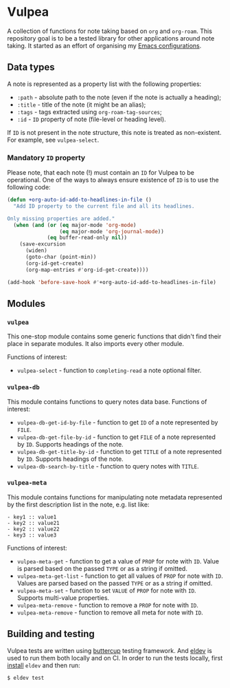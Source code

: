 :PROPERTIES:
:ID:                     8fc370e3-29ae-47ab-bb2e-02e572e54599
:END:

* Vulpea
:PROPERTIES:
:ID:                     c97abc5d-b39f-4356-bc93-8f591a0a6ac8
:END:

A collection of functions for note taking based on =org= and =org-roam=. This
repository goal is to be a tested library for other applications around note
taking. It started as an effort of organising my [[https://github.com/d12frosted/environment/][Emacs configurations]].

** Data types
:PROPERTIES:
:ID:                     26af31d5-4fd4-40bb-9058-8543e7359c53
:END:

A note is represented as a property list with the following properties:

- =:path= - absolute path to the note (even if the note is actually a heading);
- =:title= - title of the note (it might be an alias);
- =:tags= - tags extracted using =org-roam-tag-sources=;
- =:id= - =ID= property of note (file-level or heading level).

If =ID= is not present in the note structure, this note is treated as
non-existent. For example, see =vulpea-select=.

*** Mandatory =ID= property
:PROPERTIES:
:ID:                     4aa43ec9-b576-4adc-b4a7-b01958ec2e15
:END:

Please note, that each note (!) must contain an =ID= for Vulpea to be
operational. One of the ways to always ensure existence of =ID= is to use the
following code:

#+begin_src emacs-lisp
  (defun +org-auto-id-add-to-headlines-in-file ()
    "Add ID property to the current file and all its headlines.

  Only missing properties are added."
    (when (and (or (eq major-mode 'org-mode)
                   (eq major-mode 'org-journal-mode))
               (eq buffer-read-only nil))
      (save-excursion
        (widen)
        (goto-char (point-min))
        (org-id-get-create)
        (org-map-entries #'org-id-get-create))))

  (add-hook 'before-save-hook #'+org-auto-id-add-to-headlines-in-file)
#+end_src

** Modules
:PROPERTIES:
:ID:                     3bc76150-557b-471b-94e3-efa2d903167a
:END:

*** =vulpea=
:PROPERTIES:
:ID:                     eafd127f-bf86-483f-a692-1bdda7d48659
:END:

This one-stop module contains some generic functions that didn't find their
place in separate modules. It also imports every other module.

Functions of interest:

- =vulpea-select= - function to =completing-read= a note optional filter.

*** =vulpea-db=
:PROPERTIES:
:ID:                     55717e59-d850-4659-8a02-8153fda52fef
:END:

This module contains functions to query notes data base. Functions of interest:

- =vulpea-db-get-id-by-file= - function to get =ID= of a note represented by =FILE=.
- =vulpea-db-get-file-by-id= - function to get =FILE= of a note represented by
  =ID=. Supports headings of the note.
- =vulpea-db-get-title-by-id= - function to get =TITLE= of a note represented by
  =ID=. Supports headings of the note.
- =vulpea-db-search-by-title= - function to query notes with =TITLE=.

*** =vulpea-meta=
:PROPERTIES:
:ID:                     c1f820af-1940-46cb-a6bb-752146eec52b
:END:

This module contains functions for manipulating note metadata represented by the
first description list in the note, e.g. list like:

#+begin_src org-mode
- key1 :: value1
- key2 :: value21
- key2 :: value22
- key3 :: value3
#+end_src

Functions of interest:

- =vulpea-meta-get= - function to get a value of =PROP= for note with =ID=.
  Value is parsed based on the passed =TYPE= or as a string if omitted.
- =vulpea-meta-get-list= - function to get all values of =PROP= for note with
  =ID=. Values are parsed based on the passed =TYPE= or as a string if
  omitted.
- =vulpea-meta-set= - function to set =VALUE= of =PROP= for note with =ID=.
  Supports multi-value properties.
- =vulpea-meta-remove= - function to remove a =PROP= for note with =ID=.
- =vulpea-meta-remove= - function to remove all meta for note with =ID=.

** Building and testing
:PROPERTIES:
:ID:                     69263cd2-927a-4a38-9ca0-e2dc8848e285
:END:

Vulpea tests are written using [[https://github.com/jorgenschaefer/emacs-buttercup/][buttercup]] testing framework. And [[https://github.com/doublep/eldev/][eldev]] is used to
run them both locally and on CI. In order to run the tests locally, first
[[https://github.com/doublep/eldev/#installation][install]] =eldev= and then run:

#+begin_src bash
  $ eldev test
#+end_src
